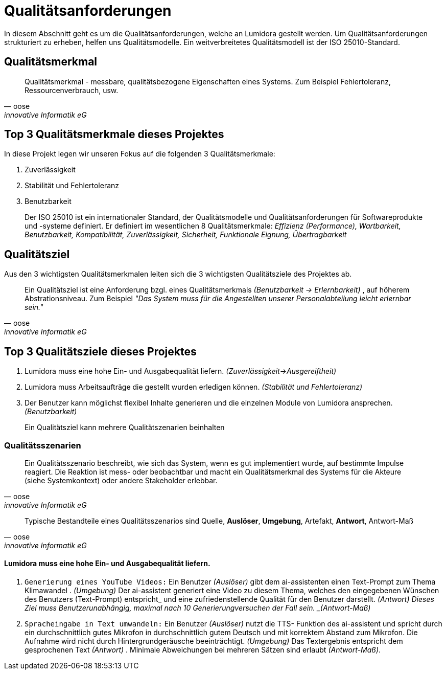 = Qualitätsanforderungen
:navtitle: Qualität

In diesem Abschnitt geht es um die Qualitätsanforderungen, welche an Lumidora gestellt werden. Um Qualitätsanforderungen strukturiert zu erheben, helfen uns Qualitätsmodelle. Ein weitverbreitetes Qualitätsmodell ist der ISO 25010-Standard.

== Qualitätsmerkmal

[quote,oose,innovative Informatik eG]
Qualitätsmerkmal - messbare, qualitätsbezogene Eigenschaften eines Systems.
Zum Beispiel Fehlertoleranz, Ressourcenverbrauch, usw.

== Top 3 Qualitätsmerkmale dieses Projektes
In diese Projekt legen wir unseren Fokus auf die folgenden 3 Qualitätsmerkmale:

. Zuverlässigkeit
. Stabilität und Fehlertoleranz
. Benutzbarkeit

[abstract]
--
Der ISO 25010 ist ein internationaler Standard, der Qualitätsmodelle und Qualitätsanforderungen für Softwareprodukte und -systeme definiert. Er definiert im wesentlichen 8 Qualitätsmerkmale: _Effizienz (Performance), Wartbarkeit, Benutzbarkeit, Kompatibilität, Zuverlässigkeit, Sicherheit, Funktionale Eignung, Übertragbarkeit_
--

== Qualitätsziel
Aus den 3 wichtigsten Qualitätsmerkmalen leiten sich die 3 wichtigsten  Qualitätsziele des Projektes ab.

[quote,oose,innovative Informatik eG]
Ein Qualitätsziel ist eine Anforderung bzgl. eines Qualitätsmerkmals _(Benutzbarkeit -> Erlernbarkeit)_ , auf höherem Abstrationsniveau. Zum Beispiel _"Das System muss für die Angestellten unserer Personalabteilung leicht erlernbar sein."_

== Top 3 Qualitätsziele dieses Projektes

. Lumidora muss eine hohe Ein- und Ausgabequalität liefern. _(Zuverlässigkeit->Ausgereiftheit)_
. Lumidora muss Arbeitsaufträge die gestellt wurden erledigen können. _(Stabilität und Fehlertoleranz)_
. Der Benutzer kann möglichst flexibel Inhalte generieren und die einzelnen Module von Lumidora ansprechen. _(Benutzbarkeit)_

[abstract]
--
Ein Qualitätsziel kann mehrere Qualitätszenarien beinhalten
--


=== Qualitätsszenarien

[quote,oose,innovative Informatik eG]
Ein Qualitätsszenario beschreibt, wie sich das System, wenn es gut implementiert wurde, auf bestimmte Impulse reagiert. Die Reaktion ist mess- oder beobachtbar und macht ein Qualitätsmerkmal des Systems für die Akteure (siehe Systemkontext) oder andere Stakeholder erlebbar.

[quote,oose,innovative Informatik eG]
Typische Bestandteile eines Qualitätsszenarios sind Quelle, *Auslöser*, *Umgebung*, Artefakt, *Antwort*, Antwort-Maß


==== Lumidora muss eine hohe Ein- und Ausgabequalität liefern.
. `Generierung eines YouTube Videos:`
Ein Benutzer _(Auslöser)_ gibt dem ai-assistenten einen Text-Prompt zum Thema Klimawandel . _(Umgebung)_ Der ai-assistent generiert eine Video zu diesem Thema, welches den eingegebenen Wünschen des Benutzers (Text-Prompt) entspricht_ und eine zufriedenstellende Qualität für den Benutzer darstellt. _(Antwort)
Dieses Ziel muss Benutzerunabhängig, maximal nach 10 Generierungversuchen der Fall sein. _(Antwort-Maß)_

. `Spracheingabe in Text umwandeln:`
Ein Benutzer _(Auslöser)_ nutzt die TTS- Funktion des ai-assistent und spricht durch ein durchschnittlich gutes Mikrofon in durchschnittlich gutem Deutsch und mit korrektem Abstand zum Mikrofon. Die Aufnahme wird nicht durch Hintergrundgeräusche beeinträchtigt. _(Umgebung)_ Das Textergebnis entspricht dem gesprochenen Text _(Antwort)_ . Minimale Abweichungen bei mehreren Sätzen sind erlaubt _(Antwort-Maß)_.